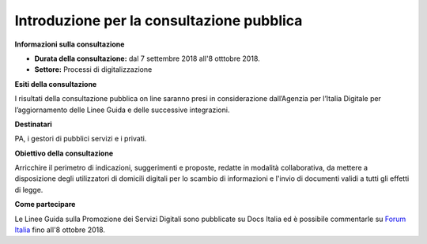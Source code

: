 Introduzione per la consultazione pubblica
==========================================


**Informazioni sulla consultazione**


- **Durata della consultazione:** dal 7 settembre 2018 all'8 otttobre 2018.


- **Settore:** Processi di digitalizzazione


**Esiti della consultazione**

I risultati della consultazione pubblica on line saranno presi in considerazione dall’Agenzia per l’Italia Digitale per l’aggiornamento delle Linee Guida e delle successive integrazioni.

**Destinatari**

PA, i gestori di pubblici servizi e i privati.

**Obiettivo della consultazione**

Arricchire il perimetro di indicazioni, suggerimenti e proposte, redatte in modalità collaborativa, da mettere a disposizione degli utilizzatori di domicili digitali per lo scambio di informazioni e l'invio di documenti validi a tutti gli effetti di legge.

**Come partecipare**

Le Linee Guida sulla Promozione dei Servizi Digitali sono pubblicate su Docs Italia ed è possibile commentarle su `Forum Italia <https://forum.italia.it/c/documenti-in-consultazione>`_ fino all'8 ottobre 2018.
